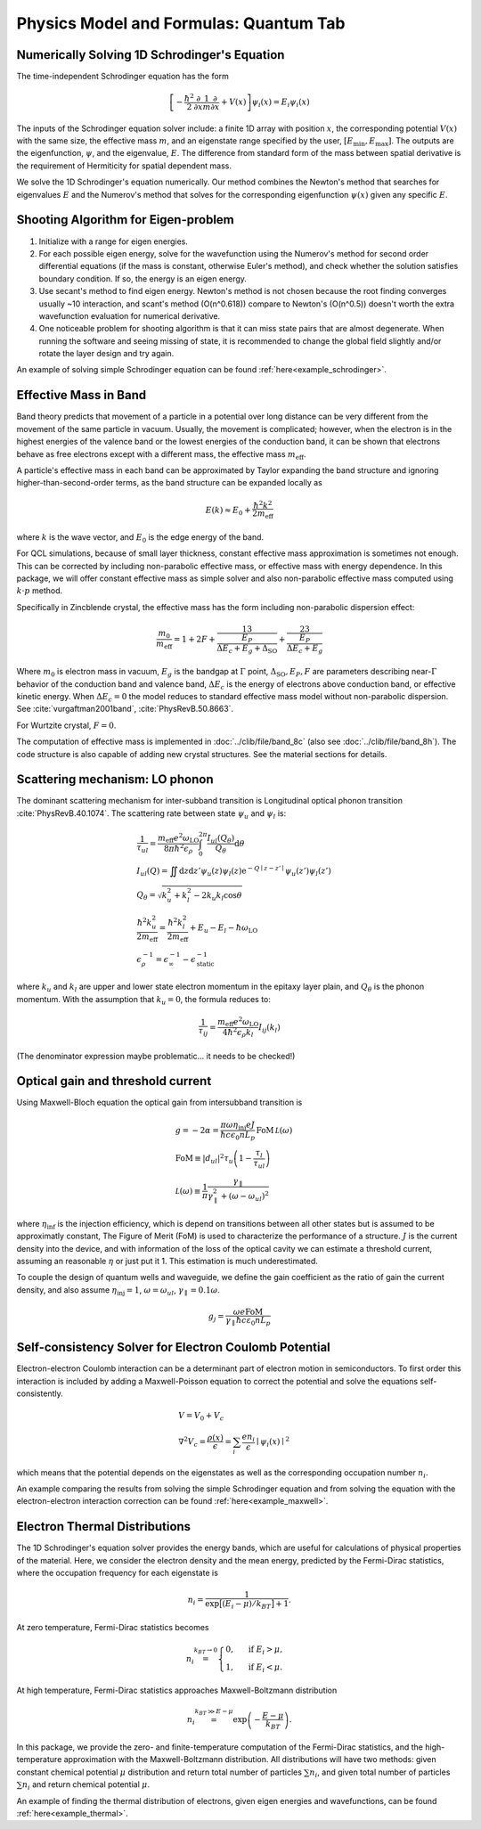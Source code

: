 Physics Model and Formulas: Quantum Tab
==========================================

Numerically Solving 1D Schrodinger's Equation
---------------------------------------------

The time-independent Schrodinger equation has the form

.. math::
   \left[-\frac{\hbar^2}{2}\frac{\partial}{\partial x} \frac{1}{m} \frac{\partial}{\partial x}
   + V(x)\right]\psi_i(x) = E_i\psi_i(x)

The inputs of the Schrodinger equation solver include: a finite 1D array 
with position :math:`x`, the corresponding potential :math:`V(x)` with the same size, the
effective mass :math:`m`, and an eigenstate range specified by the user,
:math:`\left[E_\text{min}, E_\text{max}\right]`. The outputs are the eigenfunction,
:math:`\psi`, and the eigenvalue, :math:`E`.
The difference from standard form of the mass between spatial derivative is the requirement 
of Hermiticity for spatial dependent mass. 

We solve the 1D Schrodinger's equation numerically. Our
method combines the Newton's method that searches for eigenvalues :math:`E`
and the Numerov's method that solves for the corresponding eigenfunction
:math:`\psi(x)` given any specific :math:`E`. 

Shooting Algorithm for Eigen-problem
------------------------------------

#. Initialize with a range for eigen energies. 
#. For each possible eigen energy, solve for the wavefunction using the
   Numerov's method for second order differential equations (if the mass is constant, 
   otherwise Euler's method), and check whether the solution satisfies boundary condition.
   If so, the energy is an eigen energy.
#. Use secant's method to find eigen energy. Newton's method is not chosen
   because the root finding converges usually ~10 interaction, and scant's
   method (O(n^0.618)) compare to Newton's (O(n^0.5)) doesn't worth the 
   extra wavefunction evaluation for numerical derivative. 
#. One noticeable problem for shooting algorithm is that it can miss state pairs that are 
   almost degenerate. When running the software and seeing missing of state, it is 
   recommended to change the global field slightly and/or rotate the layer design and 
   try again. 

An example of solving simple Schrodinger equation can be found 
:ref:`here<example_schrodinger>`.

Effective Mass in Band 
----------------------

Band theory predicts that movement of a particle in a potential over long
distance can be very different from the movement of the same particle in
vacuum. Usually, the movement is complicated; however, when the electron is
in the highest energies of the valence band or the lowest energies of the
conduction band, it can be shown that electrons behave as free electrons
except with a different mass, the effective mass :math:`m_\text{eff}`.

A particle's effective mass in each band can be approximated by Taylor
expanding the band structure and ignoring higher-than-second-order terms, as
the band structure can be expanded locally as

.. math:: 

   E(k) \approx E_0 + \frac{\hbar^2 k^2}{2 m_\text{eff}}

where :math:`k` is the wave vector, and :math:`E_0` is the edge energy of the band. 

For QCL simulations, because of small layer thickness, constant effective
mass approximation is sometimes not enough. This can be corrected by
including non-parabolic effective mass, or effective mass with energy
dependence.  In this package, we will offer constant effective mass as simple
solver and also non-parabolic effective mass computed using 
:math:`k\cdot p` method. 

Specifically in Zincblende crystal, the effective mass has the form including 
non-parabolic dispersion effect: 

.. math::
    \frac{m_0}{m_\text{eff}} = 1 + 2F 
    + \frac 13 \frac{E_P}{\Delta E_c + E_g + \Delta_{\text{SO}}}
    + \frac 23 \frac{E_P}{\Delta E_c + E_g}

Where :math:`m_0` is electron mass in vacuum, :math:`E_g` is the bandgap 
at :math:`\Gamma` point, :math:`\Delta_{\text{SO}}, E_P, F` are parameters
describing near-:math:`\Gamma` behavior of the conduction band and valence 
band, :math:`\Delta E_c` is the energy of electrons above conduction band, 
or effective kinetic energy. When :math:`\Delta E_c=0` the model reduces to 
standard effective mass model without non-parabolic dispersion. 
See :cite:`vurgaftman2001band`, :cite:`PhysRevB.50.8663`. 

For Wurtzite crystal, :math:`F=0`. 

The computation of effective mass is implemented in
:doc:`../clib/file/band_8c` (also see :doc:`../clib/file/band_8h`).
The code structure is also capable of adding new crystal structures. 
See the material sections for details. 

Scattering mechanism: LO phonon
--------------------------------

The dominant scattering mechanism for inter-subband transition is Longitudinal
optical phonon transition :cite:`PhysRevB.40.1074`. 
The scattering rate between state :math:`\psi_u` and :math:`\psi_l` is: 

.. math::
    &\frac{1}{\tau_{ul}} = 
    \frac{m_{\text{eff}} e^2 \omega_{\text{LO}}}{8\pi\hbar^2\epsilon_\rho}
    \int_0^{2\pi} \frac{I_{ul}(Q_\theta)}{Q_\theta} \mathrm{d}\theta\\
    &I_{ul}(Q) = \iint \mathrm{d}z\mathrm{d}z' \psi_u(z)\psi_l(z)
    \mathrm{e}^{-Q\mid z-z'\mid}\psi_u(z')\psi_l(z') \\
    &Q_\theta = \sqrt{k_u^2 + k_l^2 - 2k_u k_l \cos\theta} \\
    &\frac{\hbar^2k_u^2}{2m_\text{eff}} = \frac{\hbar^2k_l^2}{2m_\text{eff}}
    + E_u - E_l - \hbar\omega_{\text{LO}} \\
    &\epsilon_\rho^{-1} = \epsilon_\infty^{-1} - \epsilon_{\text{static}}^{-1}

where :math:`k_u` and :math:`k_l` are upper and lower state electron momentum 
in the epitaxy layer plain, and :math:`Q_\theta` is the phonon momentum.  
With the assumption that :math:`k_u = 0`, the formula reduces to:

.. math::
    \frac{1}{\tau_{ij}} = \frac{m_{\text{eff}} e^2 \omega_{\text{LO}}}
    {4\hbar^2 \epsilon_\rho k_l} I_{ij}(k_l)

(The denominator expression maybe problematic... it needs to be checked!)

.. _quantum_gain:

Optical gain and threshold current
------------------------------------

Using Maxwell-Bloch equation the optical gain from intersubband transition is 

.. math::
    &g = -2\alpha = \frac{\pi\omega \eta_{\text{inj}} e J}
    {\hbar c\epsilon_0 nL_p}
    \,\text{FoM}\,\mathcal L(\omega) \\
    &\text{FoM}\equiv |d_{ul}|^2\tau_u\left(1-\frac{\tau_l}{\tau_{ul}}\right)\\
    &\mathcal L(\omega) \equiv \frac 1\pi\frac{\gamma_\parallel}
    {\gamma_\parallel^2 + (\omega - \omega_{ul})^2}

where :math:`\eta_{\text{inf}}` is the injection efficiency, which is depend on 
transitions between all other states but is assumed to be approximatly constant, 
The Figure of Merit (FoM) is used to characterize the performance of a
structure. :math:`J` is the current density into the device, and with 
information of the loss of the optical cavity we can estimate a threshold 
current, assuming an reasonable :math:`\eta` or just put it 1. 
This estimation is much underestimated. 

To couple the design of quantum wells and waveguide, we define the gain 
coefficient as the ratio of gain the current density, and also assume 
:math:`\eta_{\text{inj}} = 1`, :math:`\omega = \omega_{ul}`, 
:math:`\gamma_\parallel = 0.1\omega`. 

.. math::
    g_j = \frac
        {\omega e \text{FoM}}
        {\gamma_\parallel\hbar c \varepsilon_0 n L_p}

Self-consistency Solver for Electron Coulomb Potential
------------------------------------------------------

Electron-electron Coulomb interaction can be a determinant part of electron
motion in semiconductors. To first order this interaction is included by
adding a Maxwell-Poisson equation to correct the potential and solve the
equations self-consistently. 

.. math::

   &V = V_0 + V_c\\
   &\nabla^2 V_c = \frac{\rho(x)}{\epsilon} = \sum_i 
   \frac{e n_i}{\epsilon} \mid\psi_i(x)\mid^2

which means that the potential depends on the 
eigenstates as well as the corresponding occupation number :math:`n_i`.

An example comparing the results from solving the simple Schrodinger equation 
and from solving the equation with the electron-electron interaction correction
can be found :ref:`here<example_maxwell>`.

Electron Thermal Distributions
------------------------------

The 1D Schrodinger's equation solver provides the energy bands, which are
useful for calculations of physical properties of the material. Here, we
consider the electron density and the mean energy, predicted by the
Fermi-Dirac statistics, where the occupation frequency for each eigenstate is

.. math:: 
   n_i = \frac{1}{\exp\big[(E_i- \mu)/k_BT\big]+1}.

At zero temperature, Fermi-Dirac statistics becomes

.. math::
   n_i \stackrel{k_BT\to 0}{=} \begin{cases}
   0, & \text{ if } { E_i > \mu, } \\
   1, & \text{ if } { E_i < \mu. }
   \end{cases}

At high temperature, Fermi-Dirac statistics approaches Maxwell-Boltzmann distribution

.. math:: 
    n_i \stackrel{k_BT\gg E-\mu}{=} \exp\left(-\frac{E-\mu}{k_BT}\right).


In this package, we provide the zero- and finite-temperature computation of
the Fermi-Dirac statistics, and the high-temperature approximation with the 
Maxwell-Boltzmann distribution. All distributions will have two methods: given
constant chemical potential :math:`\mu` distribution and return total number of
particles :math:`\sum n_i`, and given total number of particles :math:`\sum n_i` and
return chemical potential :math:`\mu`.

An example of finding the thermal distribution of electrons, 
given eigen energies and wavefunctions,
can be found :ref:`here<example_thermal>`.


.. bibliography:: quantum_refs.bib